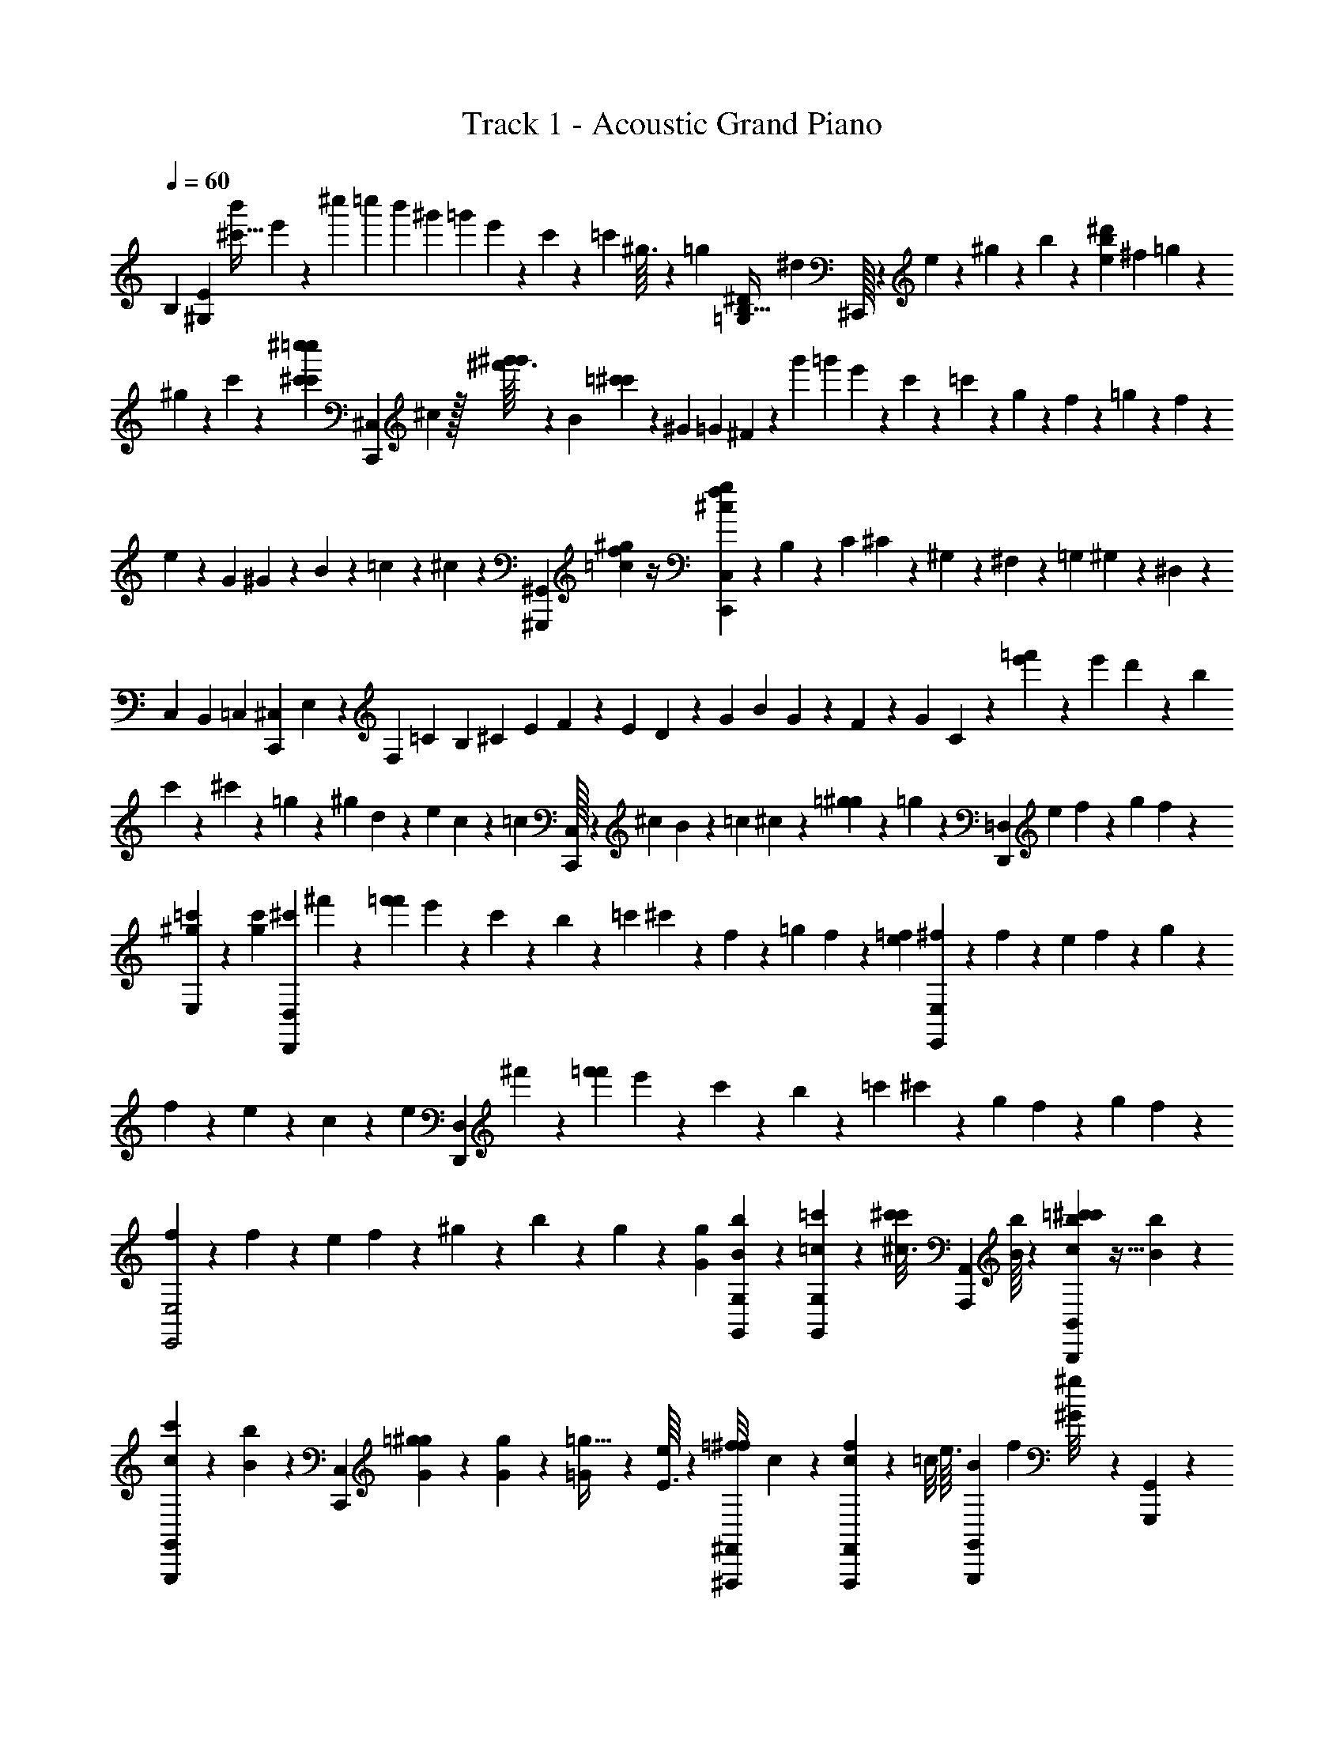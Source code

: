 X: 1
T: Track 1 - Acoustic Grand Piano
Z: ABC Generated by Starbound Composer v0.8.6
L: 1/4
Q: 1/4=60
K: C
[z/288B,545/288] [z125/288E17/9^G,17/9] [z5/224b'17/96^c'15/32] e'57/112 z3/112 [z5/42^c''43/224] [z/60=c''2/21] [z19/160b'/5] [z11/96^g'21/160] [z/12=g'5/48] e'/9 z5/144 c'5/112 z3/70 [z/10=c'17/120] ^g3/32 z5/288 =g31/288 [z/288^D593/288B,67/32=G,203/96] ^d/9 ^C,,/32 z32/187 e8/21 z/12 ^g/6 z/18 b/6 z/6 [^d'/3b/3e/3] ^f/9 =g/9 z/9 
^g/9 z2/9 c'/9 z2/9 [^c''/9c'/9^c'/9=c''/9] [z/3C,,8/3^C,8/3] ^c/6 z/32 [g'3/32^g'/8^f'13/96] z19/72 [z/9B/6] [=c'/6^c'/6] z7/18 [z/9^G/6] [z/9=G/6] ^F/6 z7/18 [z/9g'19/96] [z19/180=g'5/36] e'3/40 z/24 c'/21 z/28 =c'/12 z/24 g5/72 z7/288 f15/224 z/21 =g5/84 z/28 f25/252 z5/144 
e7/48 z7/72 G/9 ^G/9 z/9 B/9 z2/9 =c23/180 z37/180 ^c/9 z2/9 [z/252^G,,,23/288^G,,/9] [=c17/224f3/28^g31/224] z/4 [^c17/288f17/288g11/96C,449/288C,,449/288] z7/18 B,/9 z/9 C/9 ^C/9 z/9 ^G,/6 z/6 ^F,/9 z2/9 =G,/9 ^G,/9 z/9 ^D,/9 z/3 
C,/9 B,,/9 =C,/9 [z/9^C,/6C,,8/3] E,31/288 z/288 F,/9 =C2/9 B,/9 ^C/3 E/9 F31/288 z/288 E/9 D/9 z/9 G/9 B2/9 G/9 z2/9 F/9 z2/9 G/9 C/6 z/6 [e'/6=f'/6] z/18 e'/9 d'/6 z/18 b/9 
c'/9 z/9 ^c'/9 z2/9 =g/9 z2/9 ^g/9 d/9 z/9 e/9 c/9 z/9 =c/9 [C,/32C,,/32] z55/288 ^c/9 B/9 z/9 =c/9 ^c/9 z/9 [=g/9^g/9] z2/9 =g/9 z/84 [z53/252=D,219/224D,,219/224] e/9 f/9 z/9 g/9 f/9 z2/9 
[=c'/9^g/9E,29/96] z/9 [c'/9g/9] [z/3^c'13/20D,,8/3D,8/3] ^f'/9 z/9 [f'/9=f'/9] e'/9 z/9 c'/9 z2/9 b/9 z2/9 =c'/9 ^c'/9 z/9 f/9 z2/9 =g/9 f/9 z/9 [=f/9e/9] [^f/9E,8/3E,,8/3] z2/9 f/9 z/9 e/9 f/9 z/9 g/9 z2/9 
f/9 z2/9 e/9 z2/9 c/9 z2/9 e4/9 [z/3D,,8/3D,8/3] ^f'/9 z/9 [f'/9=f'/9] e'/9 z/9 c'/9 z2/9 b/9 z2/9 =c'/9 ^c'/9 z/9 g/9 f/6 z/18 g/9 f/9 z2/9 
[f/9E,,2E,2] z2/9 f/9 z/9 e/9 f/9 z/9 ^g/9 z2/9 b/9 z2/9 g/9 z2/9 [g/9G/9] [b/14G,,/14B/14G,/12] z11/42 [=c'/18G,,7/96=c7/96G,7/96] z17/72 [z/24c'3/40^c3/16^c'13/56] [z/3A,,,2/3A,,2/3] [B/16b/9] z13/48 [=c'/24^c'/9c13/96b/6B,,2/3B,,,2/3] z9/32 [B13/224b35/288] z2/7 
[c3/28c'/7G,,,5/9G,,5/9] z29/252 [B13/144b13/144] z35/144 [z/36C,/9C,,/9] [=g/24^g11/48G5/21] z19/72 [g5/126G5/126] z/14 [=G/7=g5/32] z17/224 [E3/32e23/224] z/48 [z/96^F,,,/9^F,,/9=f/8^f13/96] c27/224 z17/84 [F,,/9F,,,/9c5/24f23/96] z7/72 [z/32=c/8] e3/32 [z/32G,,/9G,,,/9B3/14] [z17/96f41/224] [^g5/72^G/8] z/18 [G,,/9G,,,/9] z/9 [z/144f5/72] A9/112 z/42 [C,,/9^C,,,/9] z/9 [z/90C,,,/9C,,/9] [z/160G11/160] e5/96 z43/168 [z/224E3/35] [z/288^c13/160] [C,,/9C,,,/9] z/3 B/9 z47/252 [z/28=c'15/224c5/28^c'33/140] 
[z7/20A,,2/3A,,,2/3] [B/20b/10] z4/15 [=c'/24^c'/9c2/15b13/84B,,2/3B,,,2/3] z7/24 [B/20b3/32] z17/60 [z/96G,,,5/9G,,5/9] [c3/32c'/8] z/8 [B9/112b9/112] z31/126 [z/36C,/9C,,/9] [=g/24^g19/84G7/30] z25/96 [g/32G/32] z3/32 [z/160=G27/224] =g3/20 z/20 [E13/140e17/160] z3/224 [z/96=F13/96] [F,,,/9F,,/9^F7/48] z2/9 [F,,/9F,,,/9F/4] z5/36 E/14 z/84 [z/42F,,/9F,,,/9] F3/28 z23/252 F/18 z/18 [F,,/9F,,,/9] z/9 ^G19/252 z/28 
[G,,/9G,,,/9] z/9 [z/36G,,,/9G,,/9] G/24 z/24 B/9 c/9 [G,,/9G,,,/9^g/9] z2/9 [G23/288g/9] z/32 [B/18b/16] z11/45 [z/30=c'2/35c27/160^c'37/160] [z29/84A,,2/3A,,,2/3] [B11/252b3/28] z5/18 [=c'/24^c'3/28c/7b3/20B,,,2/3B,,2/3] z7/24 [B/18b2/21] z5/18 [z/84G,,,5/9G,,5/9] [c25/252c'17/140] z11/90 [B11/160b11/160] z73/288 [z/36C,,/9C,/9] [=g/24^g7/32G7/32] z19/72 [g11/288G2/45] z19/224 [=G17/140=g/7] z4/45 [E23/288e/9] z/32 
[F,,/9F,,,/9=f/8^f/7c/7] z2/9 [F,,/9F,,,/9c5/24f/4] z/9 [z/36=c/9] e/12 [z/84G,,/9G,,,/9] [z3/140B53/252] f17/90 [^g11/180^G/9] z/20 [G,,/9G,,,/9] z/9 [z/36f7/90] A/14 z/84 [C,,/9C,,,/9] z/9 [z/63C,,,/9C,,/9] [z/84G19/224] e/24 z19/72 [^c23/288E23/288C,,,/9C,,/9] z23/96 B/8 z/60 =c29/160 z3/32 [z/24=c'3/40^c3/16^c'13/56] [z/3A,,2/3A,,,2/3] [B/16b/9] z13/48 [=c'/24^c'/9c13/96b/6B,,2/3B,,,2/3] z9/32 [B13/224b35/288] z2/7 
[c3/28c'/7G,,,5/9G,,5/9] z29/252 [g13/144^g'13/144] z35/144 [z/36C,,/9C,/9] [^f'/12f2/21] z2/9 [c'5/126c5/126] z/14 [b/7b'5/32] z17/224 [g3/32g'23/224] z/48 [F,,/9F,,,/9] z2/9 [c'/12^c''/12F,,,/9F,,/9] z/6 [b'/12b/12] [g/14g'/14G,,/9G,,,/9] z5/28 [=g'/12=g3/32] [f'/12f2/21G,,/9G,,,/9] z2/15 [=c'13/140=c/10] z31/126 [C,,,/9C,,/9B,/9] z2/9 [C,,/9C,,,/9=C/9] [z/96^C/9] [C,,,11/96C,,11/96] z5/24 [a'/12f'/9C,,,/9^g'5/42b'7/48c''13/84] z197/36 
[a'5/72f'25/252g'35/288b'11/72c''11/72] z43/72 e4/9 d/32 z29/96 B/3 ^c2/9 G/9 F2/9 B2/9 z/9 E/9 [C4/9D4/9] z/9 E4/9 F2/9 
=G/9 ^G2/9 =G/9 F2/9 E/9 z2/9 =C4/9 [z/84C,,/24C,/12] [F,5/168G,/14^C25/252] z7/24 [E,/32C/32] z41/224 [z/126F/28^G/28] c/36 z11/36 [z29/288=c/9] [z/96f3/32] [^g/9^c'/9] z2/9 ^c/12 z5/36 [z/9e23/180] [z/9c'/8] =c'/9 b11/126 z/42 _b/9 a7/72 z/56 g17/224 z/32 =g3/32 z3/224 f17/168 z/72 
[z/9=f17/126] [z2/21c5/48e5/48] [d23/224=c3/28] [B23/288=d23/288] z/18 [^c/12_B/12] z/36 [A/18=c7/72] z/18 [z/9=B41/288G41/288] [=G/5_B2/9] z3/160 [z/288F,13/160] [^c35/288^f35/288] z51/224 D,/14 z/28 C,23/224 z31/288 [z/90D/9] [F/10^G/10] z3/14 [z/126D11/112] [F25/252G35/288] [z37/168G,,27/112] [z/72D17/168] [F11/126A/9] z31/126 [z/90E23/288] [G/10=c/10] [F,/24C,,/20C,/12G,/12C/9] z/6 [F/72G/24^c/24] z/9 [E,/42C/42] z27/140 [D/30E/30G7/160] z7/24 [f'3/56a'3/40=c''3/32] z65/224 [e'65/288^c''23/96g'23/96] z25/288 
[C/8^c'/8] z/96 [z/84G7/48] g'/7 z3/56 [e''/8e/8] z3/14 [z3/35C11/112c'11/112] [z/80G27/160] g'5/32 z/32 [^d/7^d''/7] z13/56 [C/8c'/8] [G/8g'/7] z3/32 [=d''3/32=d23/224] z35/144 [C5/72c'5/72] z/32 [z/96G35/288] g'/9 z7/72 [c3/40c''3/40] z31/120 [z19/168=B13/96b'/6] [z31/252G33/224g'5/28] [z/18F17/144f'8/63] [e'/10E/8] z/20 [z23/180C13/80c'31/160] [z/9G,29/252^g11/90] [b23/288_B,/9] z/32 [z5/16^d3/8D2/5] [C,,3/80C19/144] z/15 E11/96 z7/288 
=F/9 [B,,5/96G,/18^F2/15] z17/288 [z/9=G73/288] [z/9=D11/72] [C,,/24C/7] z5/72 G13/126 z/28 ^G3/28 [B,,5/84G,5/84B/7] z5/96 =c13/160 z/180 ^c5/72 z/32 [z/96C,,7/160] [z/18c/9] [z25/252=G/9] [z2/21^G3/28] B/12 [z/32e/10] [z/32B,,9/224G,9/224] [z7/80_B3/32] =B/10 c/24 z5/168 [z/84=f2/21] C,,/24 z/32 c3/32 ^f/12 [z7/96=g/12] [z/32^g3/32] [B,,/16G,/16] c/12 g/12 z/48 =c'/32 z/32 [f/24=g/24^g/18^c'/12] z7/24 [c/24G/24=G2/21F2/21] z7/40 [f/30=g/30^g/20c'3/40] z7/24 [c3/56^G3/56=G3/32F3/32] z2/7 [f/28=g/28^G/28c/28^g4/63c'3/35=G3/35F11/112] z11/36 
[f11/288=g2/45^G13/252c13/252^g/18c'11/126=G17/180F17/180] z85/288 [c7/144^G7/144=G23/288F/9] z/16 [f/28=g/24^g/20c'/12] z41/224 [z/288e31/224e'5/32] [z/36E,23/180E17/126G,/6g13/63] [z/36=b/6] =d'19/288 z31/96 [C,/8C2/15c7/48g13/84G,13/84c'/6e4/21] z5/24 [z/18^D,,/8] [z5/72E,,29/288] [z/56F,,3/56] [z5/112G,,3/28] [z/16_B,,15/112] =B,,/20 z/80 C,/16 z/16 [z/16^D,15/112] [z/20E,/14] F,11/180 [z/18G,31/288] [z/24B,/9] [z/12=B,11/120] C/12 z3/56 [z/28^D17/140] [z11/112E3/28] F7/144 z/72 [z3/56^G/8] [z/14_B3/28] =B/20 c13/140 z/42 d/21 z/224 e/16 z3/160 [z3/140f/20] [z3/56g2/21] [z3/56_b7/72] =b/14 c'3/32 z/32 [z3/56b'/16] c'/14 [z/14b'/9] c'2/21 z/30 [z/20b'13/160] c'/14 z5/224 [d'3/32b'3/32] z/144 [c'17/144_b'17/144] 
[=c'7/144a'7/144] z/18 [b/9g'/9] [=g'19/288_b19/288] z/32 [a/8f'/8] [z/9g/8=f'/8] [=g7/72e'7/72] [z5/48^d'/8f/8] [z/32=d'/16] =f7/96 z/84 [^c'23/224e17/140] z7/288 [z17/180d31/252=c'31/252] [^f3/80g3/80G/20c/20^g7/120^c'13/180=G/10F/10] z23/112 [f5/112=g5/112^G5/112c5/112^g2/35c'17/224=G17/224F3/28] z31/112 [z/126f/28=g/28^g4/63c'3/35] [^G/18c/18=G13/144F25/252] z5/18 [d'5/72E,31/252E19/144e13/90=b10/63e'47/288G,47/288g7/36] z3/8 [f/28=g/28c/24^G/24^g/20c'/14=G/12F3/32] z47/252 [f/18=g/18c17/288^G17/288^g4/63c'13/144=G25/252F/9] z49/180 [z/80f/30=g/30^g/20c'3/40] [c7/144^G7/144=G3/32F3/32] z13/45 [d'11/160=F,21/160=F21/160=f17/120b7/45f'13/80G,13/80g31/160] z35/96 [z/60=D,8/3=D,,8/3] [z19/60c'13/20] 
^f'/9 z/9 [f'/9=f'/9] e'/9 z/9 c'/9 z2/9 b/9 z2/9 =c'/9 ^c'/9 z/9 ^f/9 z2/9 =g/9 f/9 z/9 [=f/9e/9] [^f/9E,,8/3E,8/3] z2/9 f/9 z/9 e/9 f/9 z/9 g/9 z2/9 f/9 z2/9 e/9 z2/9 
c/9 z2/9 e4/9 [z/3D,,8/3D,8/3] ^f'/9 z/9 [f'/9=f'/9] e'/9 z/9 c'/9 z2/9 b/9 z2/9 =c'/9 ^c'/9 z/9 g/9 f/6 z/18 g/9 f/9 z2/9 [f/9E,2E,,2] z2/9 f/9 z/9 
e/9 f/9 z/9 ^g/9 z2/9 b/9 z2/9 g/9 z2/9 [g/9^G/9] [b/15G,,7/96B7/96G,7/96] z4/15 [=c'5/96=c/12G,,/12G,/12] z55/224 [z/28c'15/224^c5/28^c'33/140] [z11/32A,,,2/3A,,2/3] [z/160b17/160] B/20 z4/15 [=c'/24^c'/9c2/15b13/84B,,,2/3B,,2/3] z7/24 [B/20b3/28] z17/60 [z/96G,,,5/9G,,5/9] [c3/32c'/8] z/8 [z/112B9/112] b11/140 z43/180 
[z/36C,/9C,,/9] [=g/24^g19/84G7/30] z25/96 [g/32G/32] z3/32 [=G27/224=g5/32] z3/35 [E13/140e17/160] z3/224 [z/96=f13/96^f23/160] [z/84F,,,/9F,,/9] c17/140 z/5 [F,,/9F,,,/9c/5f/4] z13/126 [z/28=c5/42] e/14 z/84 [z/42G,,/9G,,,/9B13/60] f27/140 [^g2/35^G7/60] z5/84 [G,,/9G,,,/9] z/9 [z/90f5/72] A11/160 z/32 [C,,/9C,,,/9] z/9 [z/36G13/144C,,,/9C,,/9] e/24 z31/120 [z/180^c3/40E13/140] [C,,/9C,,,/9] z/3 B/9 z17/90 [z/30=c'2/35c27/160^c'37/160] [z29/84A,,,2/3A,,2/3] [B11/252b3/28] z5/18 
[=c'/24^c'3/28c/7b3/20B,,,2/3B,,2/3] z7/24 [B/18b5/48] z5/18 [z/84G,,,5/9G,,5/9] [c25/252c'17/140] z11/90 [B11/160b11/160] z73/288 [z/36C,,/9C,/9] [=g/24^g7/32G7/32] z31/120 [g/30G7/160] z2/21 [=G17/140=g/7] z4/45 [E23/288e/9] z/32 [F,,,/9F,,/9F/8^F/7] z2/9 [F,,/9F,,,/9F5/21] z5/36 E7/96 z/96 [z/48F,,/9F,,,/9] F5/48 z7/72 F11/180 z/20 [F,,,/9F,,/9] z/9 ^G5/72 z/24 [G,,,/9G,,/9] z/9 [z/63G,,,/9G,,/9] G3/56 z/24 B/9 c/9 [G,,/9G,,,/9^g/9] z2/9 
[G13/144g/9] z/48 [B/18b5/84] z17/72 [z/24=c'3/40c3/16^c'13/56] [z/3A,,,2/3A,,2/3] [B/14b/9] z11/42 [=c'/24^c'/9c13/96b/6B,,2/3B,,,2/3] z9/32 [z/96B13/224] b/9 z2/9 [c3/28c'/7G,,,5/9G,,5/9] z29/252 [B13/144b13/144] z35/144 [z/36C,,/9C,/9] [=g/24^g11/48G5/21] z19/72 [G5/126g5/126] z/14 [=G/7=g5/32] z17/224 [E3/32e23/224] z/48 [z/60F,,/9F,,,/9=f11/84^f13/96] c19/160 z19/96 [F,,/9F,,,/9c5/24f/4] z/9 [z/36=c/9] e/12 [z/32G,,/9G,,,/9B2/9] [z3/16f55/288] [^g/16^G11/96] z5/96 
[G,,/9G,,,/9] z17/144 [z/112f9/112] A11/140 z/60 [C,,/9C,,,/9] z/9 [z5/288C,,,/9C,,/9] [z/96G3/32] e/21 z65/252 [^c7/90E13/144C,,,/9C,,/9] z29/120 B/8 z/48 =c13/80 z4/35 [z/28=c'15/224^c5/28^c'33/140] [z11/32A,,,2/3A,,2/3] [z/160b17/160] B/20 z4/15 [=c'/24^c'/9c2/15b13/84B,,,2/3B,,2/3] z7/24 [B/20b3/28] z17/60 [z/96G,,5/9G,,,5/9] [c3/32c'/8] z/8 [z/112g9/112] ^g'11/140 z43/180 [z/36C,,/9C,/9] [^f'/12f/12] z7/32 [z/288c/32] c'/36 z3/32 
[b27/224=b'5/32] z3/35 [g13/140g'17/160] z/42 [F,,,/9F,,/9] z2/9 [c'/14c''/12F,,/9F,,,/9] z5/28 [b'/12b/10] [g7/96g'7/96G,,/9G,,,/9] z17/96 [=g'/12=g2/21] [f'/12f/12G,,/9G,,,/9] z5/36 [=c'23/288=c23/288] z73/288 [C,,,/9C,,/9B,/9] z2/9 [C,,/9C,,,/9=C/9] [z/84^C/9] [C,,3/28C,,,3/28] z3/14 [a'/9C,,,/9c''/8b'/8^g'/7f'/7] z/9 [B/9B,/9C,,/9C,,,/9] z2/9 [B/9B,/9C,,,/9C,,/9] z2/9 [C,,,/9C,,/9=C/9c/9] [^c/9^C/9C,,/8C,,,/8] z53/252 [C,,3/28C,,,3/28] 
